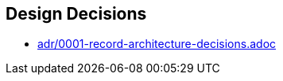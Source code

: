 [[section-design-decisions]]
== Design Decisions



* link:adr/0001-record-architecture-decisions.adoc[]
